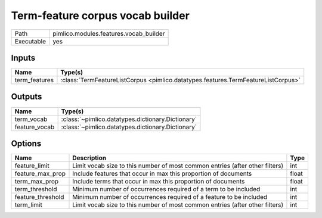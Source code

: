 Term-feature corpus vocab builder
~~~~~~~~~~~~~~~~~~~~~~~~~~~~~~~~~

.. py:module:: pimlico.modules.features.vocab_builder

+------------+----------------------------------------+
| Path       | pimlico.modules.features.vocab_builder |
+------------+----------------------------------------+
| Executable | yes                                    |
+------------+----------------------------------------+

.. todo::

   Document this module


Inputs
======

+---------------+-----------------------------------------------------------------------------------+
| Name          | Type(s)                                                                           |
+===============+===================================================================================+
| term_features | :class:`TermFeatureListCorpus <pimlico.datatypes.features.TermFeatureListCorpus>` |
+---------------+-----------------------------------------------------------------------------------+

Outputs
=======

+---------------+---------------------------------------------------+
| Name          | Type(s)                                           |
+===============+===================================================+
| term_vocab    | :class:`~pimlico.datatypes.dictionary.Dictionary` |
+---------------+---------------------------------------------------+
| feature_vocab | :class:`~pimlico.datatypes.dictionary.Dictionary` |
+---------------+---------------------------------------------------+

Options
=======

+-------------------+------------------------------------------------------------------------------+-------+
| Name              | Description                                                                  | Type  |
+===================+==============================================================================+=======+
| feature_limit     | Limit vocab size to this number of most common entries (after other filters) | int   |
+-------------------+------------------------------------------------------------------------------+-------+
| feature_max_prop  | Include features that occur in max this proportion of documents              | float |
+-------------------+------------------------------------------------------------------------------+-------+
| term_max_prop     | Include terms that occur in max this proportion of documents                 | float |
+-------------------+------------------------------------------------------------------------------+-------+
| term_threshold    | Minimum number of occurrences required of a term to be included              | int   |
+-------------------+------------------------------------------------------------------------------+-------+
| feature_threshold | Minimum number of occurrences required of a feature to be included           | int   |
+-------------------+------------------------------------------------------------------------------+-------+
| term_limit        | Limit vocab size to this number of most common entries (after other filters) | int   |
+-------------------+------------------------------------------------------------------------------+-------+

